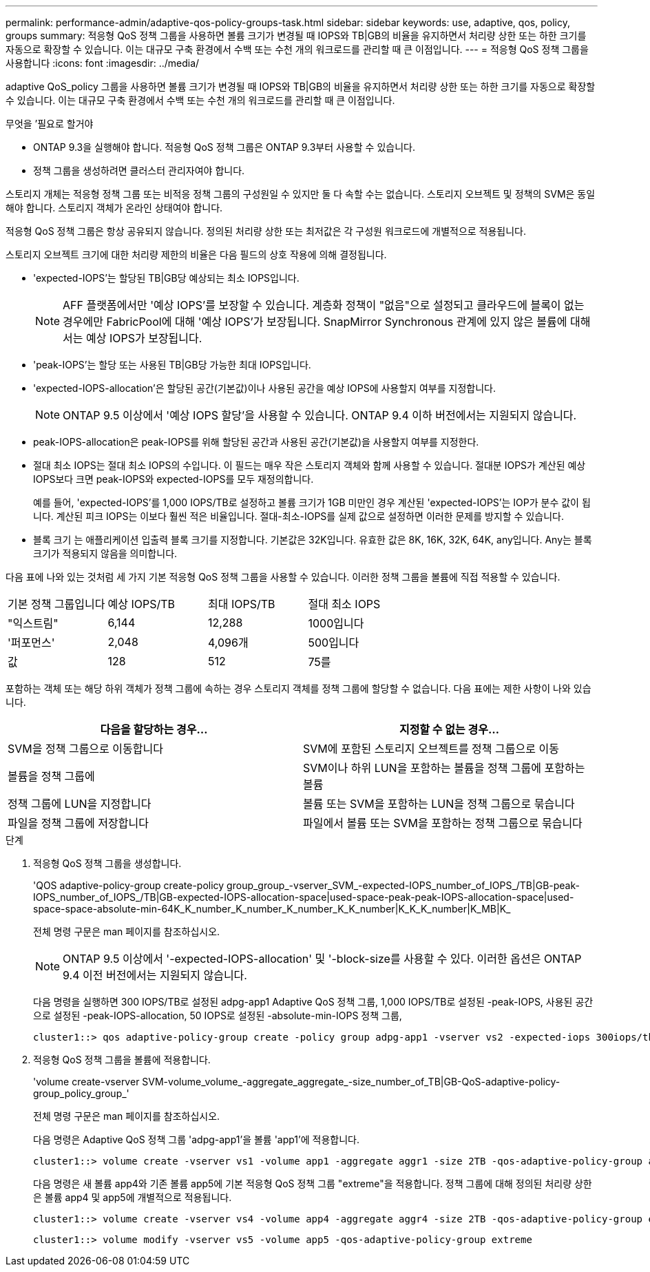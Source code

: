 ---
permalink: performance-admin/adaptive-qos-policy-groups-task.html 
sidebar: sidebar 
keywords: use, adaptive, qos, policy, groups 
summary: 적응형 QoS 정책 그룹을 사용하면 볼륨 크기가 변경될 때 IOPS와 TB|GB의 비율을 유지하면서 처리량 상한 또는 하한 크기를 자동으로 확장할 수 있습니다. 이는 대규모 구축 환경에서 수백 또는 수천 개의 워크로드를 관리할 때 큰 이점입니다. 
---
= 적응형 QoS 정책 그룹을 사용합니다
:icons: font
:imagesdir: ../media/


[role="lead"]
adaptive QoS_policy 그룹을 사용하면 볼륨 크기가 변경될 때 IOPS와 TB|GB의 비율을 유지하면서 처리량 상한 또는 하한 크기를 자동으로 확장할 수 있습니다. 이는 대규모 구축 환경에서 수백 또는 수천 개의 워크로드를 관리할 때 큰 이점입니다.

.무엇을 &#8217;필요로 할거야
* ONTAP 9.3을 실행해야 합니다. 적응형 QoS 정책 그룹은 ONTAP 9.3부터 사용할 수 있습니다.
* 정책 그룹을 생성하려면 클러스터 관리자여야 합니다.


스토리지 개체는 적응형 정책 그룹 또는 비적응 정책 그룹의 구성원일 수 있지만 둘 다 속할 수는 없습니다. 스토리지 오브젝트 및 정책의 SVM은 동일해야 합니다. 스토리지 객체가 온라인 상태여야 합니다.

적응형 QoS 정책 그룹은 항상 공유되지 않습니다. 정의된 처리량 상한 또는 최저값은 각 구성원 워크로드에 개별적으로 적용됩니다.

스토리지 오브젝트 크기에 대한 처리량 제한의 비율은 다음 필드의 상호 작용에 의해 결정됩니다.

* 'expected-IOPS'는 할당된 TB|GB당 예상되는 최소 IOPS입니다.
+
[NOTE]
====
AFF 플랫폼에서만 '예상 IOPS'를 보장할 수 있습니다. 계층화 정책이 "없음"으로 설정되고 클라우드에 블록이 없는 경우에만 FabricPool에 대해 '예상 IOPS'가 보장됩니다. SnapMirror Synchronous 관계에 있지 않은 볼륨에 대해서는 예상 IOPS가 보장됩니다.

====
* 'peak-IOPS'는 할당 또는 사용된 TB|GB당 가능한 최대 IOPS입니다.
* 'expected-IOPS-allocation'은 할당된 공간(기본값)이나 사용된 공간을 예상 IOPS에 사용할지 여부를 지정합니다.
+
[NOTE]
====
ONTAP 9.5 이상에서 '예상 IOPS 할당'을 사용할 수 있습니다. ONTAP 9.4 이하 버전에서는 지원되지 않습니다.

====
* peak-IOPS-allocation은 peak-IOPS를 위해 할당된 공간과 사용된 공간(기본값)을 사용할지 여부를 지정한다.
* 절대 최소 IOPS는 절대 최소 IOPS의 수입니다. 이 필드는 매우 작은 스토리지 객체와 함께 사용할 수 있습니다. 절대분 IOPS가 계산된 예상 IOPS보다 크면 peak-IOPS와 expected-IOPS를 모두 재정의합니다.
+
예를 들어, 'expected-IOPS'를 1,000 IOPS/TB로 설정하고 볼륨 크기가 1GB 미만인 경우 계산된 'expected-IOPS'는 IOP가 분수 값이 됩니다. 계산된 피크 IOPS는 이보다 훨씬 적은 비율입니다. 절대-최소-IOPS를 실제 값으로 설정하면 이러한 문제를 방지할 수 있습니다.

* 블록 크기 는 애플리케이션 입출력 블록 크기를 지정합니다. 기본값은 32K입니다. 유효한 값은 8K, 16K, 32K, 64K, any입니다. Any는 블록 크기가 적용되지 않음을 의미합니다.


다음 표에 나와 있는 것처럼 세 가지 기본 적응형 QoS 정책 그룹을 사용할 수 있습니다. 이러한 정책 그룹을 볼륨에 직접 적용할 수 있습니다.

|===


| 기본 정책 그룹입니다 | 예상 IOPS/TB | 최대 IOPS/TB | 절대 최소 IOPS 


 a| 
"익스트림"
 a| 
6,144
 a| 
12,288
 a| 
1000입니다



 a| 
'퍼포먼스'
 a| 
2,048
 a| 
4,096개
 a| 
500입니다



 a| 
값
 a| 
128
 a| 
512
 a| 
75를

|===
포함하는 객체 또는 해당 하위 객체가 정책 그룹에 속하는 경우 스토리지 객체를 정책 그룹에 할당할 수 없습니다. 다음 표에는 제한 사항이 나와 있습니다.

|===
| 다음을 할당하는 경우... | 지정할 수 없는 경우... 


 a| 
SVM을 정책 그룹으로 이동합니다
 a| 
SVM에 포함된 스토리지 오브젝트를 정책 그룹으로 이동



 a| 
볼륨을 정책 그룹에
 a| 
SVM이나 하위 LUN을 포함하는 볼륨을 정책 그룹에 포함하는 볼륨



 a| 
정책 그룹에 LUN을 지정합니다
 a| 
볼륨 또는 SVM을 포함하는 LUN을 정책 그룹으로 묶습니다



 a| 
파일을 정책 그룹에 저장합니다
 a| 
파일에서 볼륨 또는 SVM을 포함하는 정책 그룹으로 묶습니다

|===
.단계
. 적응형 QoS 정책 그룹을 생성합니다.
+
'QOS adaptive-policy-group create-policy group_group_-vserver_SVM_-expected-IOPS_number_of_IOPS_/TB|GB-peak-IOPS_number_of_IOPS_/TB|GB-expected-IOPS-allocation-space|used-space-peak-peak-IOPS-allocation-space|used-space-space-absolute-min-64K_K_number_K_number_K_number_K_K_number|K_K_K_number|K_MB|K_

+
전체 명령 구문은 man 페이지를 참조하십시오.

+
[NOTE]
====
ONTAP 9.5 이상에서 '-expected-IOPS-allocation' 및 '-block-size를 사용할 수 있다. 이러한 옵션은 ONTAP 9.4 이전 버전에서는 지원되지 않습니다.

====
+
다음 명령을 실행하면 300 IOPS/TB로 설정된 adpg-app1 Adaptive QoS 정책 그룹, 1,000 IOPS/TB로 설정된 -peak-IOPS, 사용된 공간으로 설정된 -peak-IOPS-allocation, 50 IOPS로 설정된 -absolute-min-IOPS 정책 그룹,

+
[listing]
----
cluster1::> qos adaptive-policy-group create -policy group adpg-app1 -vserver vs2 -expected-iops 300iops/tb -peak-iops 1000iops/TB -peak-iops-allocation used-space -absolute-min-iops 50iops
----
. 적응형 QoS 정책 그룹을 볼륨에 적용합니다.
+
'volume create-vserver SVM-volume_volume_-aggregate_aggregate_-size_number_of_TB|GB-QoS-adaptive-policy-group_policy_group_'

+
전체 명령 구문은 man 페이지를 참조하십시오.

+
다음 명령은 Adaptive QoS 정책 그룹 'adpg-app1'을 볼륨 'app1'에 적용합니다.

+
[listing]
----
cluster1::> volume create -vserver vs1 -volume app1 -aggregate aggr1 -size 2TB -qos-adaptive-policy-group adpg-app1
----
+
다음 명령은 새 볼륨 app4와 기존 볼륨 app5에 기본 적응형 QoS 정책 그룹 "extreme"을 적용합니다. 정책 그룹에 대해 정의된 처리량 상한은 볼륨 app4 및 app5에 개별적으로 적용됩니다.

+
[listing]
----
cluster1::> volume create -vserver vs4 -volume app4 -aggregate aggr4 -size 2TB -qos-adaptive-policy-group extreme
----
+
[listing]
----
cluster1::> volume modify -vserver vs5 -volume app5 -qos-adaptive-policy-group extreme
----

